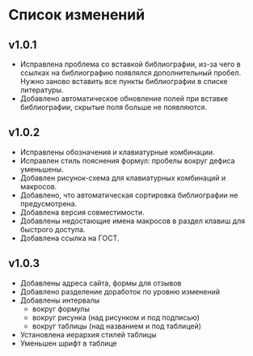 * Список изменений

** v1.0.1

- Исправлена проблема со вставкой библиографии, из-за чего в ссылках
  на библиографию появлялся дополнительный пробел.  Нужно заново
  вставить все пункты библиографии в списке литературы.
- Добавлено автоматическое обновление полей при вставке библиографии,
  скрытые поля больше не появляются.

** v1.0.2

- Исправлены обозначения и клавиатурные комбинации.
- Исправлен стиль пояснения формул: пробелы вокруг дефиса уменьшены.
- Добавлен рисунок-схема для клавиатурных комбинаций и макросов.
- Добавлено, что автоматическая сортировка библиографии не
  предусмотрена.
- Добавлена версия совместимости.
- Добавлены недостающие имена макросов в раздел клавиш для быстрого
  доступа.
- Добавлена ссылка на ГОСТ.

** v1.0.3

- Добавлены адреса сайта, формы для отзывов
- Добавлено разделение доработок по уровню изменений
- Добавлены интервалы
  - вокруг формулы
  - вокруг рисунка (над рисунком и под подписью)
  - вокруг таблицы (над названием и под таблицей)
- Установлена иерархия стилей таблицы
- Уменьшен шрифт в таблице
